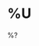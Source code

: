 * %U
  :PROPERTIES:
  :ID: %(org-id-new)
  :CONTEXT: %a
  :CLOCKED: %K
  :END:
  %?

# J:   - What project did I just finish?
# J:   - Are there any parts of that project that I’m still thinking about?
# J:   - What is the first action of the project I’m about to start?
# J:   - How should I approach getting the project done?
